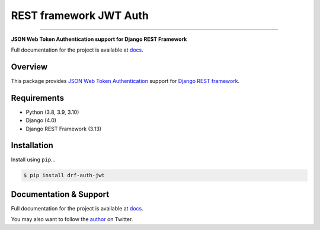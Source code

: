 REST framework JWT Auth
=======================

------------

**JSON Web Token Authentication support for Django REST Framework**

Full documentation for the project is available at `docs`_.

Overview
--------

This package provides `JSON Web Token Authentication`_ support for
`Django REST framework`_.

Requirements
------------

-  Python (3.8, 3.9, 3.10)
-  Django (4.0)
-  Django REST Framework (3.13)

Installation
------------

Install using ``pip``\ ...

.. code:: bash

    $ pip install drf-auth-jwt

Documentation & Support
-----------------------

Full documentation for the project is available at `docs`_.

You may also want to follow the `author`_ on Twitter.

.. _docs: https://jovianorigin.github.io/drf-auth-jwt/
.. _JSON Web Token Authentication: http://tools.ietf.org/html/draft-ietf-oauth-json-web-token
.. _Django REST framework: http://django-rest-framework.org/
.. _Video: https://www.youtube.com/watch?v=825hodQ61bg
.. _JWT.io: http://jwt.io/
.. _author: https://twitter.com/lungeloSLX
